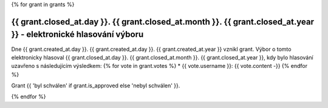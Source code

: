 .. Tento soubor je generován skriptem _scripts/generate_grants.py, neupravovat ručně!

{% for grant in grants %}

{{ grant.closed_at.day }}. {{ grant.closed_at.month }}. {{ grant.closed_at.year }} - elektronické hlasování výboru
---------------------------------

Dne {{ grant.created_at.day }}. {{ grant.created_at.day }}. {{ grant.created_at.year }} vznikl grant. Výbor o tomto elektronicky hlasoval {{ grant.closed_at.day }}. {{ grant.closed_at.month }}. {{ grant.closed_at.year }}, kdy bylo hlasování uzavřeno s následujícím výsledkem:
{% for vote in grant.votes %}
* {{ vote.username }}: {{ vote.content -}}
{% endfor %}

Grant {{ 'byl schválen' if grant.is_approved else 'nebyl schválen' }}.

{% endfor %}
